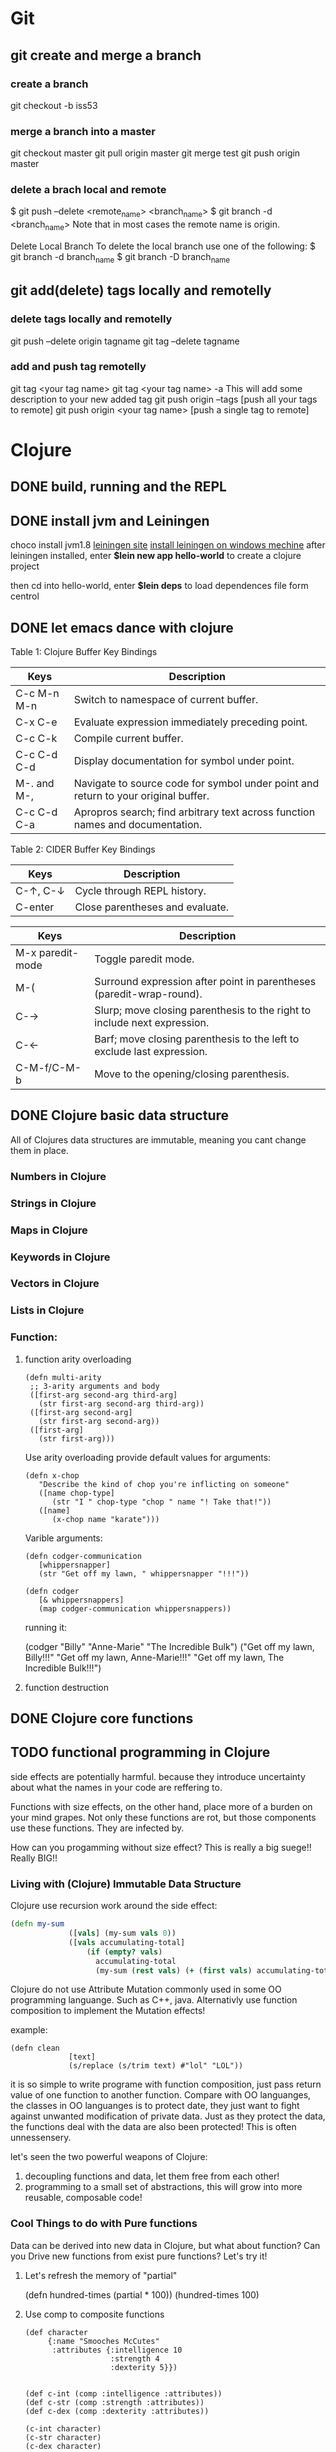 * Git
** git create and merge a branch
*** create a branch
git checkout -b iss53
*** merge a branch into a master
 git checkout master
 git pull origin master
 git merge test
 git push origin master
*** delete a brach local and remote
 $ git push --delete <remote_name> <branch_name>
 $ git branch -d <branch_name>
 Note that in most cases the remote name is origin.

 Delete Local Branch
 To delete the local branch use one of the following:
 $ git branch -d branch_name
 $ git branch -D branch_name
** git add(delete) tags locally and remotelly
*** delete tags locally and remotelly
 git push --delete origin tagname
 git tag --delete tagname

*** add and push tag remotelly
 git tag <your tag name>
 git tag <your tag name> -a        This will add some description to your new added tag
 git push origin --tags            [push all your tags to remote]
 git push origin <your tag name>   [push a single tag to remote]
* Clojure
** DONE build, running and the REPL
** DONE install jvm and Leiningen
   choco install jvm1.8
   [[http://leiningen.org][leiningen site]]
   [[https://djpowell.github.io/leiningen-win-installer/][install leiningen on windows mechine]]
   after leiningen installed, enter
   *$lein new app hello-world*
   to create a clojure project

   then cd into hello-world, enter
   *$lein deps*
   to load dependences file form centrol

** DONE let emacs dance with clojure
Table 1: Clojure Buffer Key Bindings
| Keys	        | Description                                                                        |
|-----------------+------------------------------------------------------------------------------------|
| C-c M-n M-n	 | Switch to namespace of current buffer.                                             |
| C-x C-e	     | Evaluate expression immediately preceding point.                                   |
| C-c C-k	     | Compile current buffer.                                                            |
| C-c C-d C-d	 | Display documentation for symbol under point.                                      |
| M-. and M-,	 | Navigate to source code for symbol under point and return to your original buffer. |
| C-c C-d C-a	 | Apropros search; find arbitrary text across function names and documentation.      |

Table 2: CIDER Buffer Key Bindings
| Keys	       | Description                     |
|----------------+---------------------------------|
| C-↑, C-↓	 | Cycle through REPL history.     |
| C-enter	    | Close parentheses and evaluate. |


| Keys             | Description                                                              |
|------------------+--------------------------------------------------------------------------|
| M-x paredit-mode | Toggle paredit mode.                                                     |
| M-(              | Surround expression after point in parentheses (paredit-wrap-round).     |
| C-→             | Slurp; move closing parenthesis to the right to include next expression. |
| C-←             | Barf; move closing parenthesis to the left to exclude last expression.   |
| C-M-f/C-M-b      | Move to the opening/closing parenthesis.                                 |

** DONE Clojure basic data structure
All of Clojures data structures are immutable, meaning you cant change them in place.
*** Numbers in Clojure
*** Strings in Clojure
*** Maps in Clojure
*** Keywords in Clojure
*** Vectors in Clojure
*** Lists in Clojure
*** Function:
**** function arity overloading

#+BEGIN_SRC elisp 
(defn multi-arity
 ;; 3-arity arguments and body
 ([first-arg second-arg third-arg]
   (str first-arg second-arg third-arg))
 ([first-arg second-arg]
   (str first-arg second-arg))
 ([first-arg]
   (str first-arg)))
#+END_SRC

Use arity overloading provide default values for arguments:
#+BEGIN_SRC elisp
(defn x-chop
   "Describe the kind of chop you're inflicting on someone"
   ([name chop-type]
      (str "I " chop-type "chop " name "! Take that!"))
   ([name]
      (x-chop name "karate")))
#+END_SRC

Varible arguments:

#+BEGIN_SRC elisp
(defn codger-communication
   [whippersnapper]
   (str "Get off my lawn, " whippersnapper "!!!"))

(defn codger
   [& whippersnappers]
   (map codger-communication whippersnappers))
#+END_SRC

running it:

(codger "Billy" "Anne-Marie" "The Incredible Bulk")
("Get off my lawn, Billy!!!"
 "Get off my lawn, Anne-Marie!!!"
 "Get off my lawn, The Incredible Bulk!!!")

**** function destruction

** DONE Clojure core functions
** TODO functional programming in Clojure
side effects are potentially harmful. because they introduce uncertainty about what the names in
your code are reffering to.

Functions with size effects, on the other hand, place more of a burden on your mind grapes.
Not only these functions are rot, but those components use these functions. They are infected by.

How can you progamming without size effect? This is really a big suege!! Really BIG!!
*** Living with (Clojure) Immutable Data Structure
Clojure use recursion work around the side effect:
#+BEGIN_SRC Clojure
(defn my-sum
             ([vals] (my-sum vals 0))
             ([vals accumulating-total]
                 (if (empty? vals)
                   accumulating-total
                   (my-sum (rest vals) (+ (first vals) accumulating-total)))))
#+END_SRC

Clojure do not use Attribute Mutation commonly used in some OO programming languange.
Such as C++, java. Alternativly use function composition to implement the Mutation effects!

example:
#+BEGIN_SRC 
(defn clean
             [text]
             (s/replace (s/trim text) #"lol" "LOL"))
#+END_SRC
it is so simple to write programe with function composition, just pass return value of one function
to another function. Compare with OO languanges, the classes in OO languanges is to protect date, 
they just want to fight against unwanted modification of private data. Just as they protect the data,
the functions deal with the data are also been protected! This is often unnessensery.

let's seen the two powerful weapons of Clojure:
1) decoupling functions and data, let them free from each other!
2) programming to a small set of abstractions, this will grow into more
   reusable, composable code!

*** Cool Things to do with Pure functions
Data can be derived into new data in Clojure, but what about function? Can you Drive new functions from exist
pure functions? Let's try it!

**** Let's refresh the memory of "partial"
(defn hundred-times (partial * 100))
(hundred-times 100)

**** Use comp to composite functions
#+BEGIN_SRC 
(def character
     {:name "Smooches McCutes"
      :attributes {:intelligence 10
                   :strength 4
                   :dexterity 5}})


(def c-int (comp :intelligence :attributes))
(def c-str (comp :strength :attributes))
(def c-dex (comp :dexterity :attributes))

(c-int character)
(c-str character)
(c-dex character)
#+END_SRC

* Emacs
** Seach Text in Directory
** Emacs multi-windows mode and windows management
    [[http://ergoemacs.org/misc/emacs_one_max_window_vs_multi_smaller_window.html][kick this link]]
* Emacs Org
** DONE Deal with table
*** Preparing tables for export
	
** Emacs org mode for GTD(Get Things Done)
** Org super agenda
* Golang
** Viper(小蛇)
*** What is Viper and What you can play with viper?
Viper is a complete configuration solution for Go applications including 12-Factor apps. It is designed to work within an application, and can handle all types of configuration needs and formats. It supports:

1. setting defaults
2. reading from JSON, TOML, YAML, HCL, envfile and Java properties config files
3. live watching and re-reading of config files (optional)
4. reading from environment variables
5. reading from remote config systems (etcd or Consul), and watching changes
6. reading from command line flags
7. reading from buffer
8. setting explicit values

Viper can be thought of as a registry for all of your applications configuration needs.

** OpenTracing(Golang)
"Ditribute tracing" is particularly well-suited for debuging and nonitoring morden distribute arch.
*** Concept and Terminology(reading OpenTracing Semantic Specification)
**** Data Model
Trace is defined implicitly by spans

Example Trace:

         [Span A]  ←←←(the root span)
            |
     +------+------+
     |             |
 [Span B]      [Span C] ←←←(Span C is a `ChildOf` Span A)   [ChildOf]:
     |             |
 [Span D]      +---+-------+
               |           |
           [Span E]    [Span F] >>> [Span G] >>> [Span H]      [FollowFrom]:
                                       ↑
                                       ↑
                                       ↑
                         (Span G `FollowsFrom` Span F)


We just visualize This trace in a time axis:

––|–––––––|–––––––|–––––––|–––––––|–––––––|–––––––|–––––––|–> time
 [Span A···················································]
   [Span B··············································]
      [Span D··········································]
    [Span C········································]
         [Span E·······]        [Span F··] [Span G··] [Span H··]


Every span contains the following state:
[] op name
[] start timestamp
[] finish timestamp
[] span tags, key/value pairs
[] span logs, key/value pairs with a timestamp
[] a SpanContext
[] References to other spans

each SpanContext contains:
[] opentracing-implementation-dependent state(trace and span ids)
[] baggage items(key/value pairs)

**** OpenTracing API
Tracer interface:
Tracer interface create Spans and understands how to Inject(serialize) and
Extract(deserialize) them across process boundaries.
Capabilities:
[] Start a new Span
[] Inject a SpanContext into a carrier
[] Extract a SpanContext from a carrier

Span interface:
Capabiiities:
[] Retrive the Spans SpanContext
[] Overwrite the operation name
[] Finish the Span
[] Set a Span Tag
[] Log structed data
[] Set/Get baggage item

**** OpenTracing API for GoLang(yurushkuro opentracing tutorial)
***** install jaeger in a docker image
docker run \
  --rm \
  -p 6831:6831/udp \
  -p 6832:6832/udp \
  -p 16686:16686 \
  jaegertracing/all-in-one:1.7 \
  --log-level=debug

if jaeger is not install, this command will install it into docker

Once the jeager backend start, UI will be accessible at [[http://localhost:16696][http://localhost:16686]]

***** Hello Open-Tracing
****** no-op tracing
[[file:~/PlayGround/OpenTracing/hello_tracing_noop.go][noop_tracing_example]] opentracing.GlobalTracer() returns a no-op tracer by default.

****** Initialize a real tracer with jeager 
[[~/PlayGround/OpenTracing/hello_tracing_jeager.go]]

run it then you can see the trace in jeager UI

****** Annotate the trace with tags and logs
name you span, when we use tags vs logs
[[~/PlayGround/OpenTracing/hello_tracing_taglog.go]]
Now, run and look at the jeager UI again, absolutly you can see the tags and logs

***** Context and Tracing Functions
we emphis on the following topics:
[] Tracing individual functions
[[~/PlayGround/OpenTracing/hello_tracing_indiv_funcs.go]]
[] Combine multiple spans into a single trace
[[~/PlayGround/OpenTracing/hello_tracing_merge_spans.go]]
[] propagate the in-process context
In the privious example, we pass something(span) as function parameter to link the individual spans 
together, but this will pollute our application code by introducing tracing code. So we use context.Context
to deal with it!
[[~/PlayGround/OpenTracing/hello_tracing_context_spans.go]]
***** A client-server tracing deamon
client: [[~/PlayGround/OpenTracing/BinaryOpenTracing/client.go]]
      server: [[~/PlayGround/OpenTracing/BinaryOpenTracing/server.go]]


** Golang Archive Package
*** archive/tar access to tar archive
* One Linux commad One day(common usage)
** tar
*** Creating an uncompressed tar Archive:   
  $tar cvf file.tar *.c
*** Extracting files from tar Archive:
  $tar xvf file.tar
*** gzip compression on the Archive, using option -z:
  $tar cvzf file.tar.gz *.c
*** Extracting a gzip tar Archive using option -xvzf:
  $tar xvzf file.tar.gz
*** Create compressed tar Achive in Linux using -j
  $tar cvfj file.tar.tbz *.c
*** List the contents of the tar file
	$tar tf file.tar.gz
** for
** grep
*** use grep to find a string in multi files(files under a directory)
  grep -rnw 'path/to/somewhere' -e 'pattern'
  + -r or -R is recursive
  + -n is line number 
  + -w stands for match the whole word
  + -l just give the file name of matching files
  
  example:
  1. only search through those file which have .c or .h extensions:
     grep --include=\*.{c,h} -rnw 'path/to/somewhere' -e "pattern"

  2. exclude searching all the file ending with .o extension:
     grep --exclude=*.o -rnw 'path/to/somewhere' -e "pattern"

  3. exclude some directories
     grep --exclude-dir={dir1,dir2,*.dst} -rnw 'path/to/somewhere' -e "pattern"
** sed
*** replace a string in multiple files using sed
  sed -i 's/foo/bar/g' *
	
